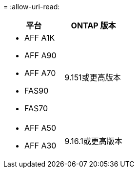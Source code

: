 = 
:allow-uri-read: 


[cols="2"]
|===
| 平台 | ONTAP 版本 


 a| 
* AFF A1K
* AFF A90
* AFF A70
* FAS90
* FAS70

| 9.151或更高版本 


 a| 
* AFF A50
* AFF A30

| 9.16.1或更高版本 
|===